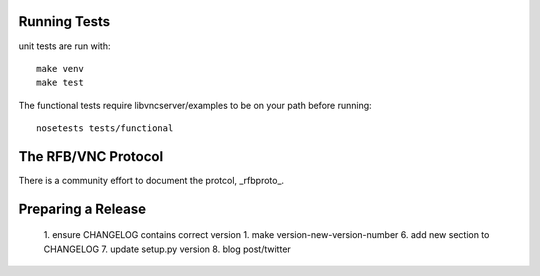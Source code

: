 

Running Tests
------------------------

unit tests are run with::

    make venv
    make test

The functional tests require libvncserver/examples to be on your path before
running::

    nosetests tests/functional

The RFB/VNC Protocol
------------------------
There is a community effort to document the protcol, _rfbproto_.

Preparing a Release
------------------------
  1. ensure CHANGELOG contains correct version
  1. make version-new-version-number
  6. add new section to CHANGELOG
  7. update setup.py version
  8. blog post/twitter

.. _rfbproto: https://github.com/rfbproto/rfbproto/blob/master/rfbproto.rst
